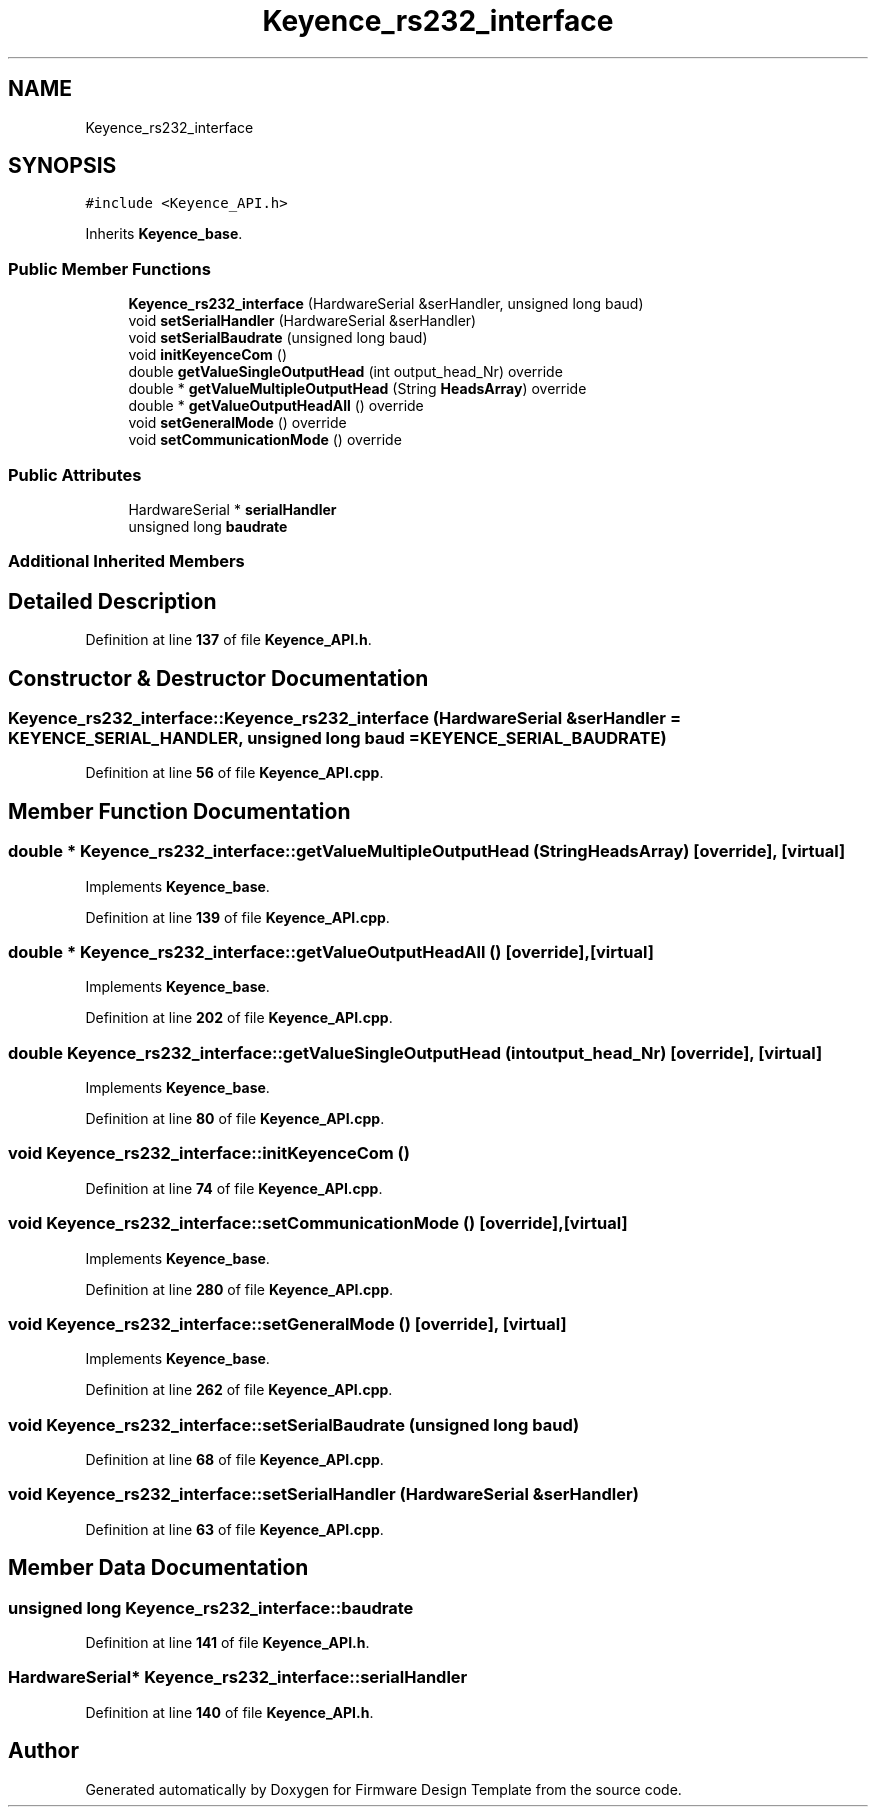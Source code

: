 .TH "Keyence_rs232_interface" 3 "Tue May 24 2022" "Version 0.2" "Firmware Design Template" \" -*- nroff -*-
.ad l
.nh
.SH NAME
Keyence_rs232_interface
.SH SYNOPSIS
.br
.PP
.PP
\fC#include <Keyence_API\&.h>\fP
.PP
Inherits \fBKeyence_base\fP\&.
.SS "Public Member Functions"

.in +1c
.ti -1c
.RI "\fBKeyence_rs232_interface\fP (HardwareSerial &serHandler, unsigned long baud)"
.br
.ti -1c
.RI "void \fBsetSerialHandler\fP (HardwareSerial &serHandler)"
.br
.ti -1c
.RI "void \fBsetSerialBaudrate\fP (unsigned long baud)"
.br
.ti -1c
.RI "void \fBinitKeyenceCom\fP ()"
.br
.ti -1c
.RI "double \fBgetValueSingleOutputHead\fP (int output_head_Nr) override"
.br
.ti -1c
.RI "double * \fBgetValueMultipleOutputHead\fP (String \fBHeadsArray\fP) override"
.br
.ti -1c
.RI "double * \fBgetValueOutputHeadAll\fP () override"
.br
.ti -1c
.RI "void \fBsetGeneralMode\fP () override"
.br
.ti -1c
.RI "void \fBsetCommunicationMode\fP () override"
.br
.in -1c
.SS "Public Attributes"

.in +1c
.ti -1c
.RI "HardwareSerial * \fBserialHandler\fP"
.br
.ti -1c
.RI "unsigned long \fBbaudrate\fP"
.br
.in -1c
.SS "Additional Inherited Members"
.SH "Detailed Description"
.PP 
Definition at line \fB137\fP of file \fBKeyence_API\&.h\fP\&.
.SH "Constructor & Destructor Documentation"
.PP 
.SS "Keyence_rs232_interface::Keyence_rs232_interface (HardwareSerial & serHandler = \fC\fBKEYENCE_SERIAL_HANDLER\fP\fP, unsigned long baud = \fC\fBKEYENCE_SERIAL_BAUDRATE\fP\fP)"

.PP
Definition at line \fB56\fP of file \fBKeyence_API\&.cpp\fP\&.
.SH "Member Function Documentation"
.PP 
.SS "double * Keyence_rs232_interface::getValueMultipleOutputHead (String HeadsArray)\fC [override]\fP, \fC [virtual]\fP"

.PP
Implements \fBKeyence_base\fP\&.
.PP
Definition at line \fB139\fP of file \fBKeyence_API\&.cpp\fP\&.
.SS "double * Keyence_rs232_interface::getValueOutputHeadAll ()\fC [override]\fP, \fC [virtual]\fP"

.PP
Implements \fBKeyence_base\fP\&.
.PP
Definition at line \fB202\fP of file \fBKeyence_API\&.cpp\fP\&.
.SS "double Keyence_rs232_interface::getValueSingleOutputHead (int output_head_Nr)\fC [override]\fP, \fC [virtual]\fP"

.PP
Implements \fBKeyence_base\fP\&.
.PP
Definition at line \fB80\fP of file \fBKeyence_API\&.cpp\fP\&.
.SS "void Keyence_rs232_interface::initKeyenceCom ()"

.PP
Definition at line \fB74\fP of file \fBKeyence_API\&.cpp\fP\&.
.SS "void Keyence_rs232_interface::setCommunicationMode ()\fC [override]\fP, \fC [virtual]\fP"

.PP
Implements \fBKeyence_base\fP\&.
.PP
Definition at line \fB280\fP of file \fBKeyence_API\&.cpp\fP\&.
.SS "void Keyence_rs232_interface::setGeneralMode ()\fC [override]\fP, \fC [virtual]\fP"

.PP
Implements \fBKeyence_base\fP\&.
.PP
Definition at line \fB262\fP of file \fBKeyence_API\&.cpp\fP\&.
.SS "void Keyence_rs232_interface::setSerialBaudrate (unsigned long baud)"

.PP
Definition at line \fB68\fP of file \fBKeyence_API\&.cpp\fP\&.
.SS "void Keyence_rs232_interface::setSerialHandler (HardwareSerial & serHandler)"

.PP
Definition at line \fB63\fP of file \fBKeyence_API\&.cpp\fP\&.
.SH "Member Data Documentation"
.PP 
.SS "unsigned long Keyence_rs232_interface::baudrate"

.PP
Definition at line \fB141\fP of file \fBKeyence_API\&.h\fP\&.
.SS "HardwareSerial* Keyence_rs232_interface::serialHandler"

.PP
Definition at line \fB140\fP of file \fBKeyence_API\&.h\fP\&.

.SH "Author"
.PP 
Generated automatically by Doxygen for Firmware Design Template from the source code\&.

